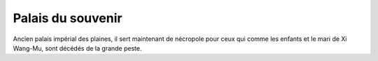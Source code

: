 Palais du souvenir
==================

Ancien palais impérial des plaines, il sert maintenant de nécropole pour ceux qui comme les enfants et le mari de Xi Wang-Mu, sont décédés de la grande peste.